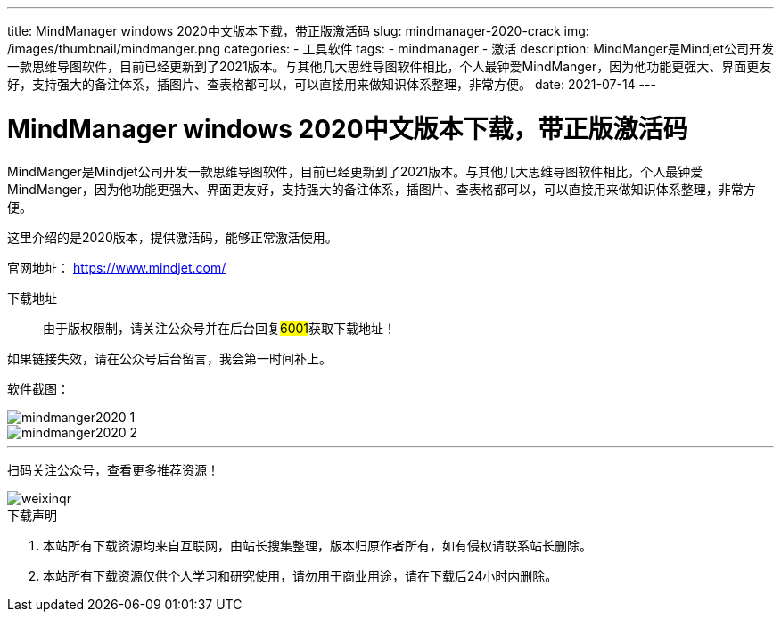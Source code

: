 ---
title: MindManager windows 2020中文版本下载，带正版激活码
slug: mindmanager-2020-crack
img: /images/thumbnail/mindmanger.png
categories:
  - 工具软件
tags:
  - mindmanager
  - 激活
description: MindManger是Mindjet公司开发一款思维导图软件，目前已经更新到了2021版本。与其他几大思维导图软件相比，个人最钟爱MindManger，因为他功能更强大、界面更友好，支持强大的备注体系，插图片、查表格都可以，可以直接用来做知识体系整理，非常方便。
date: 2021-07-14
---

= MindManager windows 2020中文版本下载，带正版激活码
:author: www.koobyte.com
:date: 2020-07-14
:doctype: article
:email: koobye@126.com
:encoding: UTF-8
:favicon:
:generateToc: true
:icons: font
:imagesdir:
:keywords: mindmanager, 破解, 激活码
:linkcss: true
:numbered: true
:stylesheet: 
:tabsize: 4
:tag: mindmanager
:toc: auto
:toc-title: 目录
:toclevels: 4
:website: http://www.koobyte.com

MindManger是Mindjet公司开发一款思维导图软件，目前已经更新到了2021版本。与其他几大思维导图软件相比，个人最钟爱MindManger，因为他功能更强大、界面更友好，支持强大的备注体系，插图片、查表格都可以，可以直接用来做知识体系整理，非常方便。

这里介绍的是2020版本，提供激活码，能够正常激活使用。

官网地址： https://www.mindjet.com/[https://www.mindjet.com/]

下载地址::
由于版权限制，请关注公众号并在后台回复##6001##获取下载地址！

如果链接失效，请在公众号后台留言，我会第一时间补上。

软件截图：

image::/images/attachment/tools/mindmanger2020-1.jpg[]

image::/images/attachment/tools/mindmanger2020-2.jpg[]

'''

扫码关注公众号，查看更多推荐资源！

image::/images/weixinqr.jpg[]

====
.下载声明
. 本站所有下载资源均来自互联网，由站长搜集整理，版本归原作者所有，如有侵权请联系站长删除。
. 本站所有下载资源仅供个人学习和研究使用，请勿用于商业用途，请在下载后24小时内删除。
====